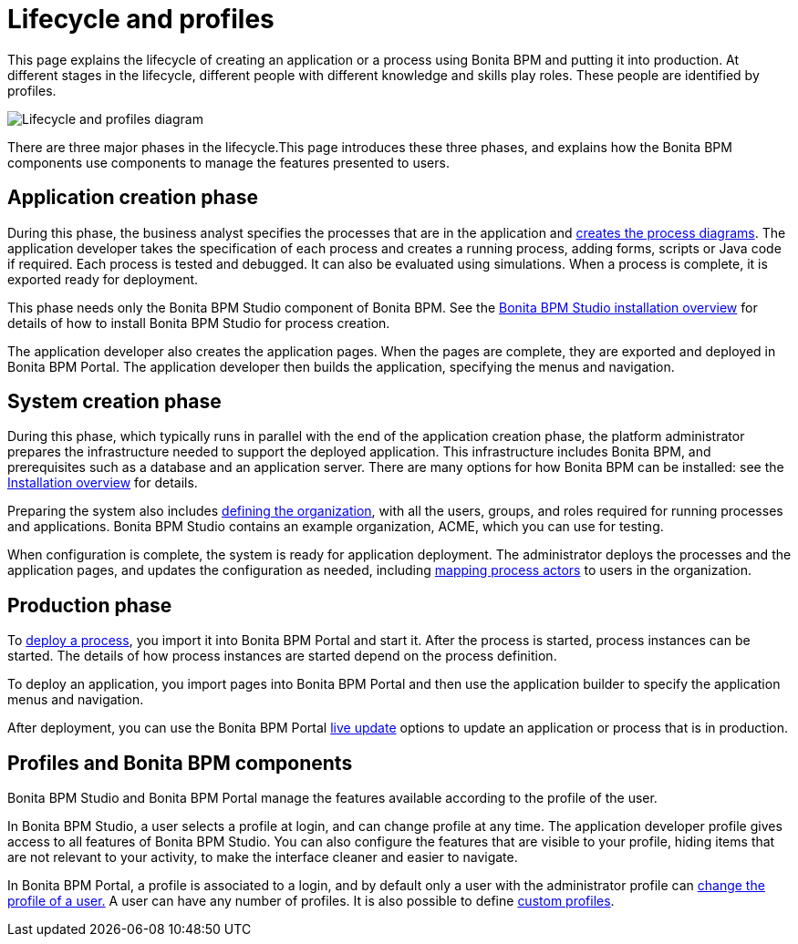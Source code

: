 = Lifecycle and profiles
:description: This page explains the lifecycle of creating an application or a process using Bonita BPM and putting it into production. At different stages in the lifecycle, different people with different knowledge and skills play roles. These people are identified by profiles.

This page explains the lifecycle of creating an application or a process using Bonita BPM and putting it into production. At different stages in the lifecycle, different people with different knowledge and skills play roles. These people are identified by profiles.

image::images/images-6_0/lifecycle-app.png[Lifecycle and profiles diagram]

There are three major phases in the lifecycle.This page introduces these three phases, and explains how the Bonita BPM components use components to manage the features presented to users.

== Application creation phase

During this phase, the business analyst specifies the processes that are in the application and xref:diagram-overview.adoc[creates the process diagrams]. The application developer takes the specification of each process and creates a running process, adding forms, scripts or Java code if required. Each process is tested and debugged. It can also be evaluated using simulations. When a process is complete, it is exported ready for deployment.

This phase needs only the Bonita BPM Studio component of Bonita BPM. See the xref:bonita-bpm-studio-installation.adoc[Bonita BPM Studio installation overview] for details of how to install Bonita BPM Studio for process creation.

The application developer also creates the application pages. When the pages are complete, they are exported and deployed in Bonita BPM Portal. The application developer then builds the application, specifying the menus and navigation.

== System creation phase

During this phase, which typically runs in parallel with the end of the application creation phase, the platform administrator prepares
the infrastructure needed to support the deployed application. This infrastructure includes Bonita BPM, and prerequisites such as a
database and an application server. There are many options for how Bonita BPM can be installed: see the xref:bonita-bpm-installation-overview.adoc[Installation overview] for details.

Preparing the system also includes xref:organization-overview.adoc[defining the organization], with all the users, groups, and roles required for running processes and applications. Bonita BPM Studio contains an example organization, ACME, which you can use for testing.

When configuration is complete, the system is ready for application deployment. The administrator deploys the processes and the application pages, and updates the configuration as needed, including xref:actors.adoc[mapping process actors] to users in the organization.

== Production phase

To xref:processes.adoc[deploy a process], you import it into Bonita BPM Portal and start it. After the process is started, process instances can be started. The details of how process instances are started depend on the process definition.

To deploy an application, you import pages into Bonita BPM Portal and then use the application builder to specify the application menus and navigation.

After deployment, you can use the Bonita BPM Portal xref:live-update.adoc[live update] options to update an application or process that is in production.

== Profiles and Bonita BPM components

Bonita BPM Studio and Bonita BPM Portal manage the features available according to the profile of the user.

In Bonita BPM Studio, a user selects a profile at login, and can change profile at any time. The application developer profile gives access to all features of Bonita BPM Studio. You can also configure the features that are visible to your profile, hiding items that are not relevant to your activity, to make the interface cleaner and easier to navigate.

In Bonita BPM Portal, a profile is associated to a login, and by default only a user with the administrator profile can xref:profiles-overview.adoc[change the profile of a user.] A user can have any number of profiles. It is also possible to define xref:custom-profiles.adoc[custom profiles].
